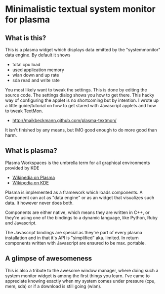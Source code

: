 * Minimalistic textual system monitor for plasma
** What is this?
This is a plasma widget which displays data emitted by the "systemmonitor" data
engine.  By default it shows
- total cpu load
- used application memory
- wlan down and up rate
- sda read and write rate

You most likely want to tweak the settings. This is done by editing the source
code. The settings dialog shows you how to get there.  This hacky way of
configuring the applet is no shortcoming but by intention. I wrote up a little
guide/tutorial on how to get stared with Javascript applets and how to tweak
TextMon.
 - [[http://maikbeckmann.github.com/plasma-textmon/]]
It isn't finished by any means, but IMO good enough to do more good than harm.

** What is plasma?
Plasma Workspaces is the umbrella term for all graphical environments provided
by KDE
 - [[http://en.wikipedia.org/wiki/KDE_Plasma_Workspaces][Wikipedia on Plasma]]
 - [[http://en.wikipedia.org/wiki/KDE_Software_Compilation_4][Wikipedia on KDE]]

Plasma is implemented as a framework which loads components.  A Component can
act as "data engine" or as an widget that visualizes such data.  It however
never does both.

Components are either native, which means they are written in C++, or they're
using one of the bindings to a dynamic language, like Python, Ruby and
Javascript.

The Javascript bindings are special as they're part of every plasma
installation and in that it's API is "simplified" aka. limited.  In return
components written with Javascript are ensured to be max. portable.

** A glimpse of awesomeness
This is also a tribute to the awesome window manager, where doing such a system
monitor widget is among the first things you learn. I've came to appreciate
knowing exactly when my system comes under pressure (cpu, mem, sda) or if a
download is still going (wlan).
